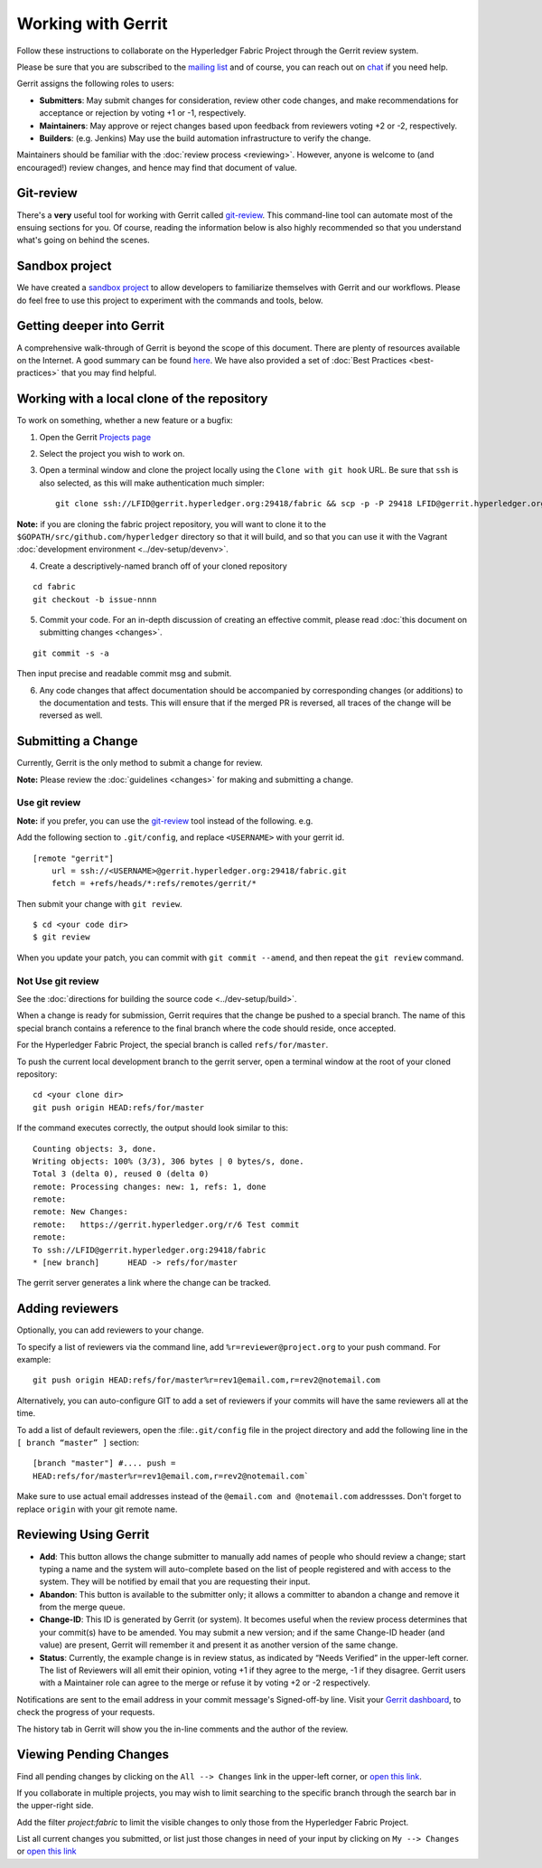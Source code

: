 Working with Gerrit
===================

Follow these instructions to collaborate on the Hyperledger Fabric
Project through the Gerrit review system.

Please be sure that you are subscribed to the `mailing
list <http://lists.hyperledger.org/mailman/listinfo/hyperledger-fabric>`__
and of course, you can reach out on
`chat <https://chat.hyperledger.org/>`__ if you need help.

Gerrit assigns the following roles to users:

-  **Submitters**: May submit changes for consideration, review other
   code changes, and make recommendations for acceptance or rejection by
   voting +1 or -1, respectively.
-  **Maintainers**: May approve or reject changes based upon feedback
   from reviewers voting +2 or -2, respectively.
-  **Builders**: (e.g. Jenkins) May use the build automation
   infrastructure to verify the change.

Maintainers should be familiar with the :doc:`review
process <reviewing>`. However, anyone is welcome to (and
encouraged!) review changes, and hence may find that document of value.

Git-review
----------

There's a **very** useful tool for working with Gerrit called
`git-review <https://www.mediawiki.org/wiki/Gerrit/git-review>`__. This
command-line tool can automate most of the ensuing sections for you. Of
course, reading the information below is also highly recommended so that
you understand what's going on behind the scenes.

Sandbox project
---------------

We have created a `sandbox
project <https://gerrit.hyperledger.org/r/#/admin/projects/lf-sandbox>`__
to allow developers to familiarize themselves with Gerrit and our
workflows. Please do feel free to use this project to experiment with
the commands and tools, below.

Getting deeper into Gerrit
--------------------------

A comprehensive walk-through of Gerrit is beyond the scope of this
document. There are plenty of resources available on the Internet. A
good summary can be found
`here <https://www.mediawiki.org/wiki/Gerrit/Tutorial>`__. We have also
provided a set of :doc:`Best Practices <best-practices>` that you may
find helpful.

Working with a local clone of the repository
--------------------------------------------

To work on something, whether a new feature or a bugfix:

1. Open the Gerrit `Projects
   page <https://gerrit.hyperledger.org/r/#/admin/projects/>`__

2. Select the project you wish to work on.

3. Open a terminal window and clone the project locally using the
   ``Clone with git hook`` URL. Be sure that ``ssh`` is also selected,
   as this will make authentication much simpler:

   ::

       git clone ssh://LFID@gerrit.hyperledger.org:29418/fabric && scp -p -P 29418 LFID@gerrit.hyperledger.org:hooks/commit-msg fabric/.git/hooks/

**Note:** if you are cloning the fabric project repository, you will
want to clone it to the ``$GOPATH/src/github.com/hyperledger`` directory
so that it will build, and so that you can use it with the Vagrant
:doc:`development environment <../dev-setup/devenv>`.

4. Create a descriptively-named branch off of your cloned repository

::

    cd fabric
    git checkout -b issue-nnnn

5. Commit your code. For an in-depth discussion of creating an effective
   commit, please read :doc:`this document on submitting changes <changes>`.

::

    git commit -s -a

Then input precise and readable commit msg and submit.

6. Any code changes that affect documentation should be accompanied by
   corresponding changes (or additions) to the documentation and tests.
   This will ensure that if the merged PR is reversed, all traces of the
   change will be reversed as well.

Submitting a Change
-------------------

Currently, Gerrit is the only method to submit a change for review.

**Note:** Please review the :doc:`guidelines <changes>` for making and
submitting a change.

Use git review
~~~~~~~~~~~~~~

**Note:** if you prefer, you can use the `git-review <#git-review>`__
tool instead of the following. e.g.

Add the following section to ``.git/config``, and replace ``<USERNAME>``
with your gerrit id.

::

    [remote "gerrit"]
        url = ssh://<USERNAME>@gerrit.hyperledger.org:29418/fabric.git
        fetch = +refs/heads/*:refs/remotes/gerrit/*

Then submit your change with ``git review``.

::

    $ cd <your code dir>
    $ git review

When you update your patch, you can commit with ``git commit --amend``,
and then repeat the ``git review`` command.

Not Use git review
~~~~~~~~~~~~~~~~~~

See the :doc:`directions for building the source code <../dev-setup/build>`.

When a change is ready for submission, Gerrit requires that the change
be pushed to a special branch. The name of this special branch contains
a reference to the final branch where the code should reside, once
accepted.

For the Hyperledger Fabric Project, the special branch is called
``refs/for/master``.

To push the current local development branch to the gerrit server, open
a terminal window at the root of your cloned repository:

::

    cd <your clone dir>
    git push origin HEAD:refs/for/master

If the command executes correctly, the output should look similar to
this:

::

    Counting objects: 3, done.
    Writing objects: 100% (3/3), 306 bytes | 0 bytes/s, done.
    Total 3 (delta 0), reused 0 (delta 0)
    remote: Processing changes: new: 1, refs: 1, done
    remote:
    remote: New Changes:
    remote:   https://gerrit.hyperledger.org/r/6 Test commit
    remote:
    To ssh://LFID@gerrit.hyperledger.org:29418/fabric
    * [new branch]      HEAD -> refs/for/master

The gerrit server generates a link where the change can be tracked.

Adding reviewers
----------------

Optionally, you can add reviewers to your change.

To specify a list of reviewers via the command line, add
``%r=reviewer@project.org`` to your push command. For example:

::

    git push origin HEAD:refs/for/master%r=rev1@email.com,r=rev2@notemail.com

Alternatively, you can auto-configure GIT to add a set of reviewers if
your commits will have the same reviewers all at the time.

To add a list of default reviewers, open the :file:``.git/config`` file
in the project directory and add the following line in the
``[ branch “master” ]`` section:

::

    [branch "master"] #.... push =
    HEAD:refs/for/master%r=rev1@email.com,r=rev2@notemail.com`

Make sure to use actual email addresses instead of the
``@email.com and @notemail.com`` addressses. Don't forget to replace
``origin`` with your git remote name.

Reviewing Using Gerrit
----------------------

-  **Add**: This button allows the change submitter to manually add
   names of people who should review a change; start typing a name and
   the system will auto-complete based on the list of people registered
   and with access to the system. They will be notified by email that
   you are requesting their input.

-  **Abandon**: This button is available to the submitter only; it
   allows a committer to abandon a change and remove it from the merge
   queue.

-  **Change-ID**: This ID is generated by Gerrit (or system). It becomes
   useful when the review process determines that your commit(s) have to
   be amended. You may submit a new version; and if the same Change-ID
   header (and value) are present, Gerrit will remember it and present
   it as another version of the same change.

-  **Status**: Currently, the example change is in review status, as
   indicated by “Needs Verified” in the upper-left corner. The list of
   Reviewers will all emit their opinion, voting +1 if they agree to the
   merge, -1 if they disagree. Gerrit users with a Maintainer role can
   agree to the merge or refuse it by voting +2 or -2 respectively.

Notifications are sent to the email address in your commit message's
Signed-off-by line. Visit your `Gerrit
dashboard <https://gerrit.hyperledger.org/r/#/dashboard/self>`__, to
check the progress of your requests.

The history tab in Gerrit will show you the in-line comments and the
author of the review.

Viewing Pending Changes
-----------------------

Find all pending changes by clicking on the ``All --> Changes`` link in
the upper-left corner, or `open this
link <https://gerrit.hyperledger.org/r/#/q/project:fabric>`__.

If you collaborate in multiple projects, you may wish to limit searching
to the specific branch through the search bar in the upper-right side.

Add the filter *project:fabric* to limit the visible changes to only
those from the Hyperledger Fabric Project.

List all current changes you submitted, or list just those changes in
need of your input by clicking on ``My --> Changes`` or `open this
link <https://gerrit.hyperledger.org/r/#/dashboard/self>`__

.. Licensed under Creative Commons Attribution 4.0 International License
   https://creativecommons.org/licenses/by/4.0/

